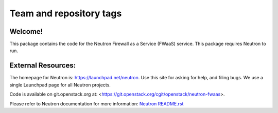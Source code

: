 ========================
Team and repository tags
========================

.. image:: https://governance.openstack.org/tc/badges/neutron-fwaas.svg
    :target: https://governance.openstack.org/tc/reference/tags/index.html

.. Change things from this point on

Welcome!
========

This package contains the code for the Neutron Firewall as a Service
(FWaaS) service. This package requires Neutron to run.

External Resources:
===================

The homepage for Neutron is: https://launchpad.net/neutron.  Use this
site for asking for help, and filing bugs. We use a single Launchpad
page for all Neutron projects.

Code is available on git.openstack.org at:
<https://git.openstack.org/cgit/openstack/neutron-fwaas>.

Please refer to Neutron documentation for more information:
`Neutron README.rst <https://git.openstack.org/cgit/openstack/neutron/tree/README.rst>`_
